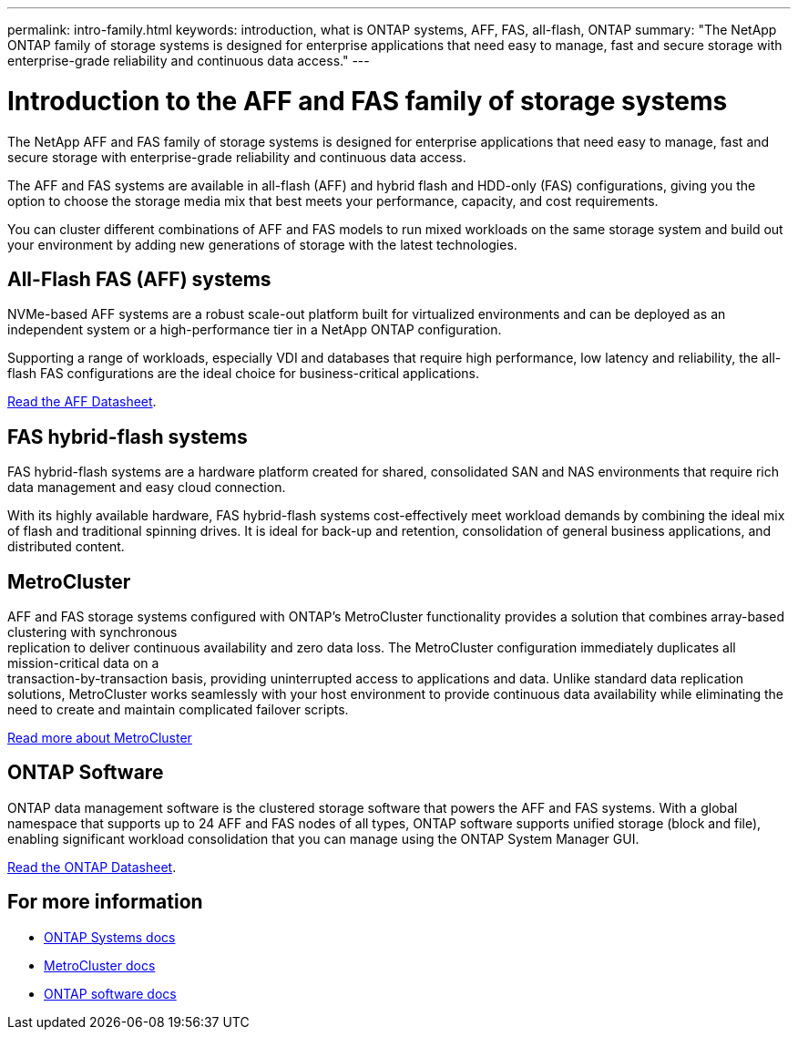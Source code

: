 ---
permalink: intro-family.html
keywords: introduction, what is ONTAP systems, AFF, FAS, all-flash, ONTAP
summary: "The NetApp ONTAP family of storage systems is designed for enterprise applications that need easy to manage, fast and secure storage with enterprise-grade reliability and continuous data access."
---

= Introduction to the AFF and FAS family of storage systems
:hardbreaks:
:icons: font
:imagesdir: ./media/

The NetApp AFF and FAS family of storage systems is designed for enterprise applications that need easy to manage, fast and secure storage with enterprise-grade reliability and continuous data access.

The AFF and FAS systems are available in all-flash (AFF) and hybrid flash and HDD-only (FAS) configurations, giving you the option to choose the storage media mix that best meets your performance, capacity, and cost requirements.

You can cluster different combinations of AFF and FAS models to run mixed workloads on the same storage system and build out your environment by adding new generations of storage with the latest technologies.

== All-Flash FAS (AFF) systems

NVMe-based AFF systems are a robust scale-out platform built for virtualized environments and can be deployed as an independent system or a high-performance tier in a NetApp ONTAP configuration.

// === All-flash FAS systems enable you to
// 
// * Integrate different controllers, SSD sizes, and new technologies and private or public cloud into your infrastructure nondisruptively.
// * Drive mission-critical SAN workloads with symmetric active-active host connectivity for continuous availability and instant failover.
// * Consolidate workloads to deliver up to 14.4 million IOPS at 1ms latency in a cluster with a unified scale-out architecture.
// * Manage scalable NAS containers of up to 20PB and 400 billion files with a single namespace.
// 
Supporting a range of workloads, especially VDI and databases that require high performance, low latency and reliability, the all-flash FAS configurations are the ideal choice for business-critical applications.

https://www.netapp.com/pdf.html?item=/media/7828-ds-3582.pdf[Read the AFF Datasheet^].

== FAS hybrid-flash systems

FAS hybrid-flash systems are a hardware platform created for shared, consolidated SAN and NAS environments that require rich data management and easy cloud connection.

With its highly available hardware, FAS hybrid-flash systems cost-effectively meet workload demands by combining the ideal mix of flash and traditional spinning drives. It is ideal for back-up and retention, consolidation of general business applications, and distributed content.

// === All-flash arrays enable you to
//
// * Go from initial power-on to serving data in less than 10 minutes with simple application provisioning.
// * Reduce costs and minimize your storage footprint with proven efficiency technologies such /as inline deduplication, compression, compaction, and thin provisioning.
// * Eliminate silos by supporting both NAS and SAN workloads on one unified system
//
// Optimized for easy deployment and operations, FAS hybrid-flash systems provide a balance of performance and capacity required to support critical workloads such as AI and media streaming, along with a variety of deployment models.
//  
// https://www.netapp.com/pdf.html?item=/media/19763-ds-3829.pdf[Read the FAS Datasheet^].

== MetroCluster
AFF and FAS storage systems configured with ONTAP's MetroCluster functionality provides a solution that combines array-based clustering with synchronous
replication to deliver continuous availability and zero data loss. The MetroCluster configuration immediately duplicates all mission-critical data on a
transaction-by-transaction basis, providing uninterrupted access to applications and data. Unlike standard data replication solutions, MetroCluster works seamlessly with your host environment to provide continuous data availability while eliminating the need to create and maintain complicated failover scripts.

https://www.netapp.com/pdf.html?item=/media/13480-tr4705.pdf[Read more about MetroCluster^]

== ONTAP Software
ONTAP data management software is the clustered storage software that powers the AFF and FAS systems. With a global namespace that supports up to 24 AFF and FAS nodes of all types, ONTAP software supports unified storage (block and file), enabling significant workload consolidation that you can manage using the ONTAP System Manager GUI.

https://www.netapp.com/pdf.html?item=/media/7413-ds-3231.pdf[Read the ONTAP Datasheet^].

== For more information

* https://docs.netapp.com/us-en/ontap-systems/index.html[ONTAP Systems docs^]
* https://docs.netapp.com/us-en/ontap-metrocluster/index.html[MetroCluster docs^]
* https://docs.netapp.com/us-en/ontap/index.html[ONTAP software docs^]
